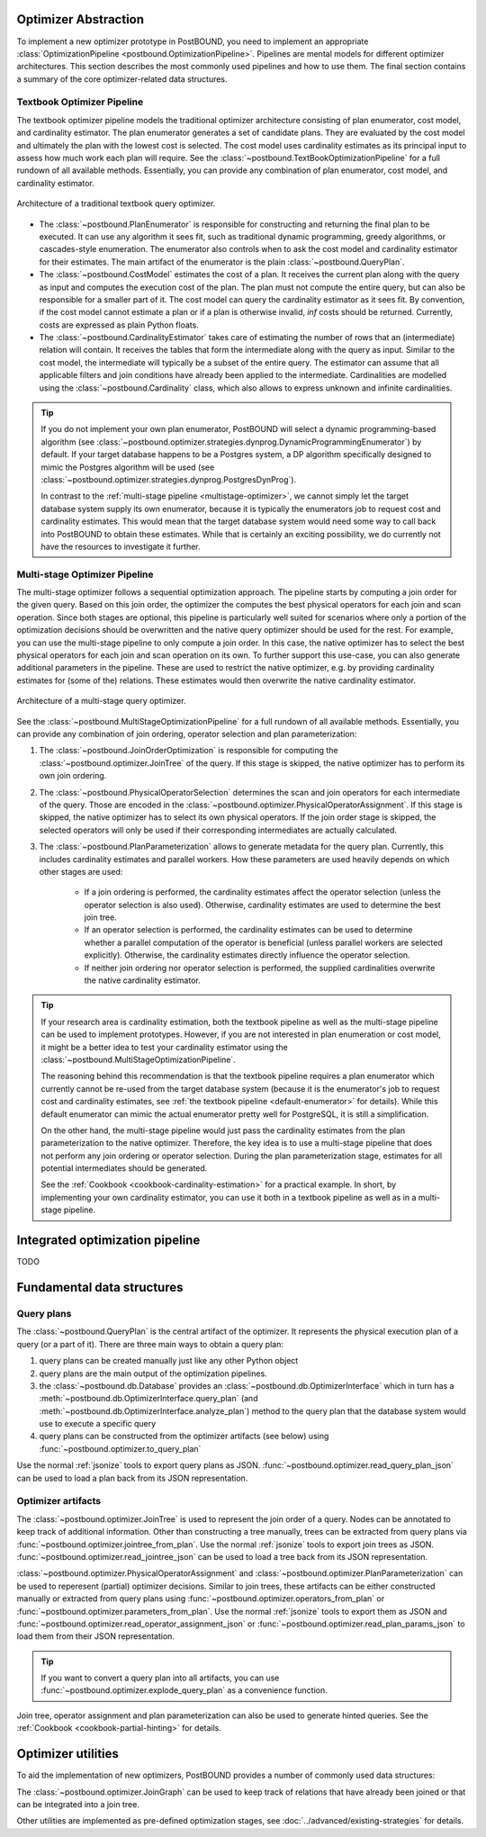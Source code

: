 Optimizer Abstraction
=====================

To implement a new optimizer prototype in PostBOUND, you need to implement an appropriate
:class:`OptimizationPipeline <postbound.OptimizationPipeline>`. Pipelines are mental models for different optimizer
architectures. This section describes the most commonly used pipelines and how to use them. The final section contains a
summary of the core optimizer-related data structures.

.. _textbook-optimizer:

Textbook Optimizer Pipeline
---------------------------

The textbook optimizer pipeline models the traditional optimizer architecture consisting of plan enumerator, cost model,
and cardinality estimator.
The plan enumerator generates a set of candidate plans.
They are evaluated by the cost model and ultimately the plan with the lowest cost is selected.
The cost model uses cardinality estimates as its principal input to assess how much work each plan will require.
See the :class:`~postbound.TextBookOptimizationPipeline` for a full rundown of all available
methods.
Essentially, you can provide any combination of plan enumerator, cost model, and cardinality estimator.

.. figure:: ../../figures/textbook-optimizer-architecture.svg
   :align: center
   :width: 50%

   Architecture of a traditional textbook query optimizer.

- The :class:`~postbound.PlanEnumerator` is responsible for constructing and returning the final plan to
  be executed. It can use any algorithm it sees fit, such as traditional dynamic programming, greedy algorithms, or
  cascades-style enumeration. The enumerator also controls when to ask the cost model and cardinality estimator for their
  estimates. The main artifact of the enumerator is the plain :class:`~postbound.QueryPlan`.
- The :class:`~postbound.CostModel` estimates the cost of a plan. It receives the current plan along with the
  query as input and computes the execution cost of the plan. The plan must not compute the entire query, but can also be
  responsible for a smaller part of it. The cost model can query the cardinality estimator as it sees fit. By convention,
  if the cost model cannot estimate a plan or if a plan is otherwise invalid, *inf* costs should be returned. Currently,
  costs are expressed as plain Python floats.
- The :class:`~postbound.CardinalityEstimator` takes care of estimating the number of rows that an
  (intermediate) relation will contain. It receives the tables that form the intermediate along with the query as input.
  Similar to the cost model, the intermediate will typically be a subset of the entire query. The estimator can assume that
  all applicable filters and join conditions have already been applied to the intermediate. Cardinalities are modelled
  using the :class:`~postbound.Cardinality` class, which also allows to express unknown and infinite
  cardinalities.

.. _default-enumerator:

.. tip::

    If you do not implement your own plan enumerator, PostBOUND will select a dynamic programming-based algorithm (see
    :class:`~postbound.optimizer.strategies.dynprog.DynamicProgrammingEnumerator`) by
    default.
    If your target database happens to be a Postgres system, a DP algorithm specifically designed to mimic the Postgres
    algorithm will be used (see :class:`~postbound.optimizer.strategies.dynprog.PostgresDynProg`).

    In contrast to the :ref:`multi-stage pipeline <multistage-optimizer>`, we cannot simply let the target database system
    supply its own enumerator, because it is typically the enumerators job to request cost and cardinality estimates.
    This would mean that the target database system would need some way to call back into PostBOUND to obtain these
    estimates.
    While that is certainly an exciting possibility, we do currently not have the resources to investigate it further.


.. _multistage-optimizer:

Multi-stage Optimizer Pipeline
------------------------------

The multi-stage optimizer follows a sequential optimization approach.
The pipeline starts by computing a join order for the given query.
Based on this join order, the optimizer the computes the best physical operators for each join and scan operation.
Since both stages are optional, this pipeline is particularly well suited for scenarios where only a portion of the
optimization decisions should be overwritten and the native query optimizer should be used for the rest.
For example, you can use the multi-stage pipeline to only compute a join order.
In this case, the native optimizer has to select the best physical operators for each join and scan operation on its own.
To further support this use-case, you can also generate additional parameters in the pipeline.
These are used to restrict the native optimizer, e.g. by providing cardinality estimates for (some of the) relations.
These estimates would then overwrite the native cardinality estimator.

.. figure:: ../../figures/multistage-optimizer-architecture.svg
   :align: center
   :width: 35%

   Architecture of a multi-stage query optimizer.

See the :class:`~postbound.MultiStageOptimizationPipeline` for a full rundown of all
available methods.
Essentially, you can provide any combination of join ordering, operator selection and plan parameterization:

1. The :class:`~postbound.JoinOrderOptimization` is responsible for computing the
   :class:`~postbound.optimizer.JoinTree` of the query. If this stage is skipped, the native optimizer has to
   perform its own join ordering.
2. The :class:`~postbound.PhysicalOperatorSelection` determines the scan and join operators for
   each intermediate of the query. Those are encoded in the
   :class:`~postbound.optimizer.PhysicalOperatorAssignment`. If this stage is skipped, the
   native optimizer has to select its own physical operators. If the join order stage is skipped, the selected operators
   will only be used if their corresponding intermediates are actually calculated.
3. The :class:`~postbound.PlanParameterization` allows to generate metadata for the query plan.
   Currently, this includes cardinality estimates and parallel workers. How these parameters are used heavily depends on
   which other stages are used:

    - If a join ordering is performed, the cardinality estimates affect the operator selection (unless the operator
      selection is also used). Otherwise, cardinality estimates are used to determine the best join tree.
    - If an operator selection is performed, the cardinality estimates can be used to determine whether a parallel
      computation of the operator is beneficial (unless parallel workers are selected explicitly). Otherwise, the
      cardinality estimates directly influence the operator selection.
    - If neither join ordering nor operator selection is performed, the supplied cardinalities overwrite the native
      cardinality estimator.

.. tip::

    If your research area is cardinality estimation, both the textbook pipeline as well as the multi-stage pipeline can
    be used to implement prototypes. However, if you are not interested in plan enumeration or cost model, it might be
    a better idea to test your cardinality estimator using the
    :class:`~postbound.MultiStageOptimizationPipeline`.

    The reasoning behind this recommendation is that the textbook pipeline requires a plan enumerator which currently
    cannot be re-used from the target database system (because it is the enumerator's job to request cost and cardinality
    estimates, see :ref:`the textbook pipeline <default-enumerator>` for details).
    While this default enumerator can mimic the actual enumerator pretty well for PostgreSQL, it is still a simplification.

    On the other hand, the multi-stage pipeline would just pass the cardinality estimates from the plan parameterization
    to the native optimizer. Therefore, the key idea is to use a multi-stage pipeline that does not perform any join
    ordering or operator selection. During the plan parameterization stage, estimates for all potential intermediates
    should be generated.

    See the :ref:`Cookbook <cookbook-cardinality-estimation>` for a practical example. In short, by implementing your own
    cardinality estimator, you can use it both in a textbook pipeline as well as in a multi-stage pipeline.

Integrated optimization pipeline
================================

TODO

.. _optimizer-data-structures:

Fundamental data structures
===========================

.. _query-plan:

Query plans
-----------

The :class:`~postbound.QueryPlan` is the central artifact of the optimizer. It represents the physical execution
plan of a query (or a part of it). There are three main ways to obtain a query plan:

1. query plans can be created manually just like any other Python object
2. query plans are the main output of the optimization pipelines.
3. the :class:`~postbound.db.Database` provides an :class:`~postbound.db.OptimizerInterface`
   which in turn has a :meth:`~postbound.db.OptimizerInterface.query_plan` (and
   :meth:`~postbound.db.OptimizerInterface.analyze_plan`) method to the query plan that the database system
   would use to execute a specific query
4. query plans can be constructed from the optimizer artifacts (see below) using
   :func:`~postbound.optimizer.to_query_plan`

Use the normal :ref:`jsonize` tools to export query plans as JSON.
:func:`~postbound.optimizer.read_query_plan_json` can be used to load a plan back from its JSON
representation.

Optimizer artifacts
-------------------

The :class:`~postbound.optimizer.JoinTree` is used to represent the join order of a query. Nodes can be annotated
to keep track of additional information. Other than constructing a tree manually, trees can be extracted from query plans
via :func:`~postbound.optimizer.jointree_from_plan`. Use the normal :ref:`jsonize` tools to export
join trees as JSON. :func:`~postbound.optimizer.read_jointree_json` can be used to load a tree back
from its JSON representation.

:class:`~postbound.optimizer.PhysicalOperatorAssignment` and
:class:`~postbound.optimizer.PlanParameterization` can be used to reperesent (partial) optimizer decisions.
Similar to join trees, these artifacts can be either constructed manually or extracted from query plans using
:func:`~postbound.optimizer.operators_from_plan` or
:func:`~postbound.optimizer.parameters_from_plan`. Use the normal :ref:`jsonize` tools to export
them as JSON and :func:`~postbound.optimizer.read_operator_assignment_json` or
:func:`~postbound.optimizer.read_plan_params_json` to load them from their JSON representation.

.. tip::

    If you want to convert a query plan into all artifacts, you can use
    :func:`~postbound.optimizer.explode_query_plan` as a convenience function.

Join tree, operator assignment and plan parameterization can also be used to generate hinted queries. See the
:ref:`Cookbook <cookbook-partial-hinting>` for details.

.. _optimizer-utilities:

Optimizer utilities
===================

To aid the implementation of new optimizers, PostBOUND provides a number of commonly used data structures:

The :class:`~postbound.optimizer.JoinGraph` can be used to keep track of relations that have already been joined
or that can be integrated into a join tree.

Other utilities are implemented as pre-defined optimization stages, see :doc:`../advanced/existing-strategies` for
details.

